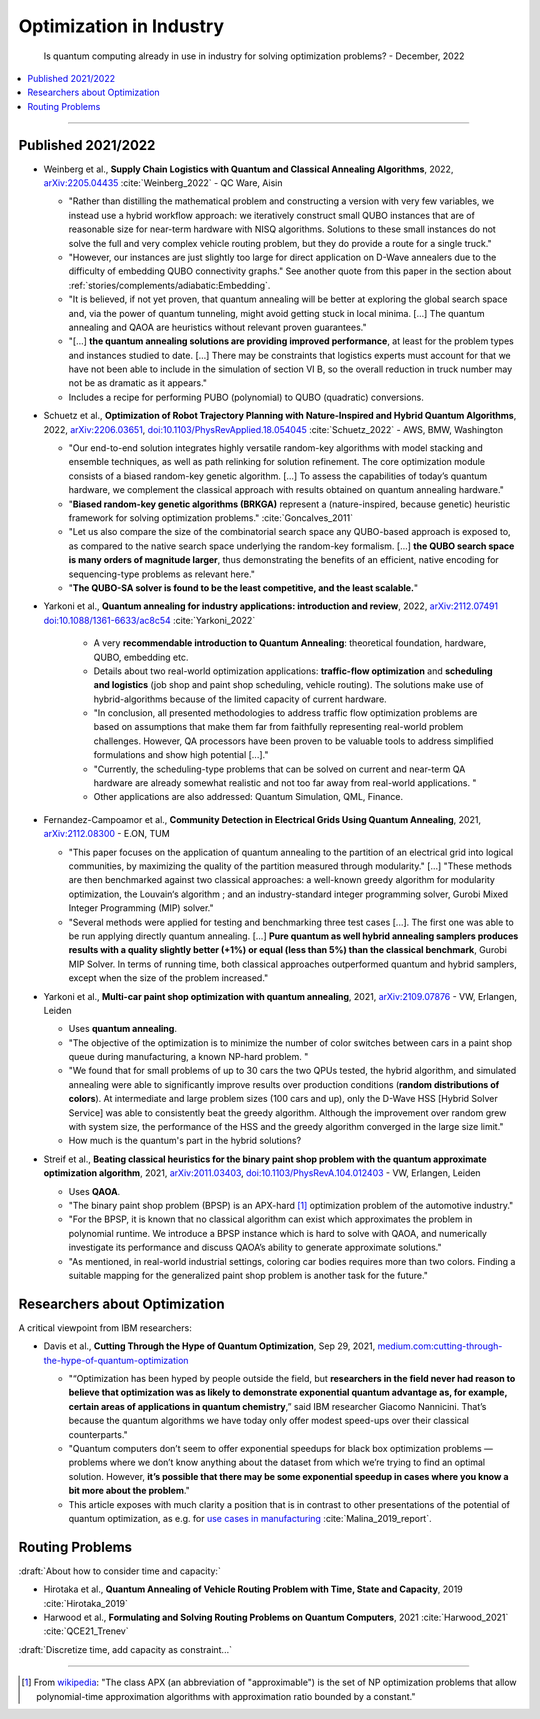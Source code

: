 
Optimization in Industry
========================

  Is quantum computing already in use in industry for solving optimization problems? -
  December, 2022

.. contents::
    :local:

-----

.. `arXiv: <https://arxiv.org/abs/>`_
.. `doi: <https://doi.org/>`_

.. ---------------------------------------------------------------------------

Published 2021/2022
-------------------

- | Weinberg et al.,
    **Supply Chain Logistics with Quantum and Classical Annealing Algorithms**, 2022,
    `arXiv:2205.04435 <https://arxiv.org/abs/2205.04435>`_
    :cite:`Weinberg_2022` - QC Ware, Aisin
  
  -  "Rather than distilling the mathematical problem and constructing a version with very few
     variables, we instead use a hybrid workflow approach: we iteratively construct small QUBO instances
     that are of reasonable size for near-term hardware with NISQ algorithms.
     Solutions to these small instances do not solve the full and very complex vehicle routing problem,
     but they do provide a route for a single truck."
     
  - "However, our instances are just slightly too large for direct application on D-Wave annealers
    due to the difficulty of embedding QUBO connectivity graphs."
    See another quote from this paper in the section about :ref:`stories/complements/adiabatic:Embedding`.
  
  - "It is believed, if not yet proven, that quantum annealing will be better at exploring
    the global search space and, via the power of quantum tunneling, might avoid
    getting stuck in local minima. [...]
    The quantum annealing and QAOA are heuristics without relevant proven guarantees."
  
  - "[...] **the quantum annealing solutions are providing improved performance**, at least for the problem
    types and instances studied to date. [...]
    There may be constraints that logistics experts must account for that
    we have not been able to include in the simulation of section VI B, so the overall reduction
    in truck number may not be as dramatic as it appears."
  
  - Includes a recipe for performing PUBO (polynomial) to QUBO (quadratic) conversions.
   
- | Schuetz et al.,
    **Optimization of Robot Trajectory Planning with Nature-Inspired and Hybrid Quantum Algorithms**, 2022, 
    `arXiv:2206.03651 <https://arxiv.org/abs/2206.03651>`_,
    `doi:10.1103/PhysRevApplied.18.054045 <https://doi.org/10.1103/PhysRevApplied.18.054045>`_
    :cite:`Schuetz_2022` - AWS, BMW, Washington
    
  - "Our end-to-end solution integrates highly versatile random-key algorithms with model stacking and
    ensemble techniques, as well as path relinking for solution refinement.
    The core optimization module consists of a biased random-key genetic algorithm. [...]
    To assess the capabilities of today’s quantum hardware, we complement the classical approach
    with results obtained on quantum annealing hardware."
  
  - "**Biased random-key genetic algorithms (BRKGA)** represent a (nature-inspired, because genetic)
    heuristic framework for solving optimization problems." :cite:`Goncalves_2011`

  - "Let us also compare the size of the combinatorial search space any QUBO-based approach is exposed to,
    as compared to the native search space underlying the random-key formalism. [...]
    **the QUBO search space is many orders of magnitude larger**, thus demonstrating the benefits of an efficient,
    native encoding for sequencing-type problems as relevant here."
  
  - "**The QUBO-SA solver is found to be the least competitive, and the least scalable.**"

- | Yarkoni et al.,
    **Quantum annealing for industry applications: introduction and review**, 2022,
    `arXiv:2112.07491 <https://arxiv.org/abs/2112.07491>`_
    `doi:10.1088/1361-6633/ac8c54 <https://doi.org/10.1088/1361-6633/ac8c54>`_
    :cite:`Yarkoni_2022`
    
   - A very **recommendable introduction to Quantum Annealing**:
     theoretical foundation, hardware, QUBO, embedding etc.
   
   - Details about two real-world optimization applications:
     **traffic-flow optimization** and **scheduling and logistics**
     (job shop and paint shop scheduling, vehicle routing).
     The solutions make use of hybrid-algorithms because of the limited capacity of current hardware.
   
   - "In conclusion, all presented methodologies to address traffic flow optimization problems are based
     on assumptions that make them far from faithfully representing real-world problem challenges.
     However, QA processors have been proven to be valuable tools to address simplified formulations
     and show high potential [...]."
    
   - "Currently, the scheduling-type problems that can be solved on current and near-term QA
     hardware are already somewhat realistic and not too far away from real-world applications. "
    
   - Other applications are also addressed: Quantum Simulation, QML, Finance.

- | Fernandez-Campoamor et al.,
    **Community Detection in Electrical Grids Using Quantum Annealing**, 2021,
    `arXiv:2112.08300 <https://arxiv.org/abs/2112.08300>`_ - E.ON, TUM

  - "This paper focuses on the application of quantum annealing
    to the partition of an electrical grid into logical communities,
    by maximizing the quality of the partition measured through
    modularity." [...]
    "These methods are then benchmarked against
    two classical approaches: a well-known greedy algorithm
    for modularity optimization, the Louvain‘s algorithm ;
    and an industry-standard integer programming solver, Gurobi Mixed Integer Programming (MIP) solver."

  - "Several methods were applied for testing and benchmarking three test cases [...].
    The first one was able to be run applying directly quantum annealing. [...]
    **Pure quantum as well hybrid annealing samplers
    produces results with a quality slightly better (+1%) or equal
    (less than 5%) than the classical benchmark**, Gurobi MIP
    Solver. In terms of running time, both classical approaches
    outperformed quantum and hybrid samplers, except when the
    size of the problem increased."
    
- | Yarkoni et al.,
    **Multi-car paint shop optimization with quantum annealing**, 2021,
    `arXiv:2109.07876 <https://arxiv.org/abs/2109.07876>`_ - VW, Erlangen, Leiden

  - Uses **quantum annealing**.
    
  - "The objective of the optimization is to minimize the number of color switches between cars
    in a paint shop queue during manufacturing, a known NP-hard problem. "

  - "We found that for
    small problems of up to 30 cars the two QPUs tested, the
    hybrid algorithm, and simulated annealing were able to significantly improve results
    over production conditions (**random distributions of colors**). At intermediate and large problem
    sizes (100 cars and up), only the D-Wave HSS [Hybrid Solver Service] was able to
    consistently beat the greedy algorithm. Although the improvement over random grew with system size,
    the performance of the HSS and the greedy algorithm converged in the large size limit."
  
  - How much is the quantum's part in the hybrid solutions?

- | Streif et al.,
    **Beating classical heuristics for the binary paint shop problem with the quantum approximate optimization algorithm**, 2021,
    `arXiv:2011.03403 <https://arxiv.org/abs/2011.03403>`_,
    `doi:10.1103/PhysRevA.104.012403 <https://doi.org/10.1103/PhysRevA.104.012403>`_ - VW, Erlangen, Leiden
    
  - Uses **QAOA**.
  
  - "The binary paint shop problem (BPSP) is an APX-hard [#APX]_ optimization problem of the automotive industry."

  - "For the BPSP, it is known that no
    classical algorithm can exist which approximates the problem in polynomial runtime. We introduce
    a BPSP instance which is hard to solve with QAOA, and numerically investigate its performance
    and discuss QAOA’s ability to generate approximate solutions."
  
  - "As mentioned, in real-world industrial settings, coloring
    car bodies requires more than two colors. Finding a
    suitable mapping for the generalized paint shop problem
    is another task for the future."

.. ---------------------------------------------------------------------------

Researchers about Optimization
------------------------------

A critical viewpoint from IBM researchers:

- | Davis et al.,
    **Cutting Through the Hype of Quantum Optimization**, Sep 29, 2021,
    `medium.com:cutting-through-the-hype-of-quantum-optimization
    <https://medium.com/qiskit/cutting-through-the-hype-of-quantum-optimization-6d4b5c95e377>`_
    
  - "“Optimization has been hyped by people outside the field, but **researchers in the field never had reason to believe that optimization was as likely to demonstrate exponential quantum advantage as, for example, certain areas of applications in quantum chemistry**,” said IBM researcher Giacomo Nannicini. That’s because the quantum algorithms we have today only offer modest speed-ups over their classical counterparts."
    
  - "Quantum computers don’t seem to offer exponential speedups for black box optimization problems — problems where we don’t know anything about the dataset from which we’re trying to find an optimal solution. However, **it’s possible that there may be some exponential speedup in cases where you know a bit more about the problem**."
    
  - This article exposes with much clarity a position that is in contrast to other presentations
    of the potential of quantum optimization, as e.g. for  
    `use cases in manufacturing 
    <https://www.ibm.com/thought-leadership/institute-business-value/report/quantum-manufacturing>`_
    :cite:`Malina_2019_report`.

.. ---------------------------------------------------------------------------

Routing Problems
----------------

:draft:`About how to consider time and capacity:`

* Hirotaka et al.,
  **Quantum Annealing of Vehicle Routing Problem with Time, State and Capacity**, 2019
  :cite:`Hirotaka_2019`

* Harwood et al.,
  **Formulating and Solving Routing Problems on Quantum Computers**, 2021
  :cite:`Harwood_2021` :cite:`QCE21_Trenev`

:draft:`Discretize time, add capacity as constraint...`

.. ---------------------------------------------------------------------------

-----

.. [#APX]

  From `wikipedia <https://en.wikipedia.org/wiki/APX>`_:
  "The class APX (an abbreviation of "approximable") is the set of NP optimization problems that allow polynomial-time approximation algorithms with approximation ratio bounded by a constant."
